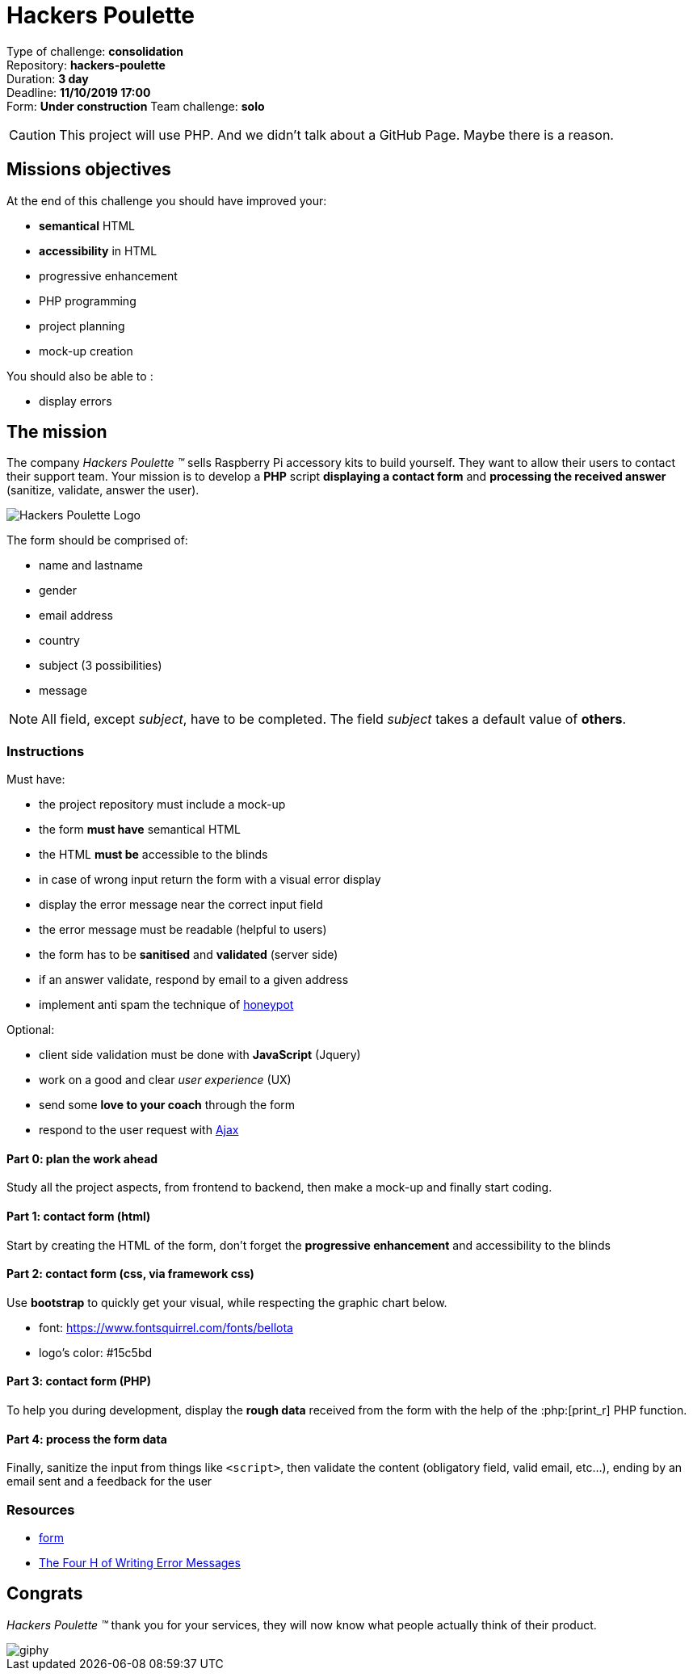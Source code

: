 = Hackers Poulette

// Links
:honey: https://www.thryv.com/blog/honeypot-technique/
:ajax: https://www.javatpoint.com/ajax-tutorial
:phpr: http://php.net/manual/en/function.print-r.php

Type of challenge: *consolidation* +
Repository: *hackers-poulette* +
Duration: *3 day* +
Deadline: *11/10/2019 17:00* +
Form: *Under construction*
Team challenge: *solo*

CAUTION: This project will use PHP. And we didn't talk about a GitHub Page. Maybe there is a reason.


== Missions objectives

At the end of this challenge you should have improved your:

* *semantical* HTML
* *accessibility* in HTML
* progressive enhancement
* PHP programming
* project planning
* mock-up creation

You should also be able to :

* display errors


== The mission

The company _Hackers Poulette ™_ sells Raspberry Pi accessory kits to build
yourself. They want to allow their users to contact their support team. Your
mission is to develop a *PHP* script *displaying a contact form* and *processing
the received answer* (sanitize, validate, answer the user).

image::./hackers-poulette-logo.png[Hackers Poulette Logo]

The form should be comprised of:

* name and lastname
* gender
* email address
* country
* subject (3 possibilities)
* message

NOTE: All field, except _subject_, have to be completed. The field _subject_
takes a default value of *others*.

=== Instructions

Must have:

* the project repository must include a mock-up
* the form *must have* semantical HTML
* the HTML *must be* accessible to the blinds
* in case of wrong input return the form with a visual error display
* display the error message near the correct input field
* the error message must be readable (helpful to users)
* the form has to be *sanitised* and *validated* (server side)
* if an answer validate, respond by email to a given address
* implement anti spam the technique of {honey}[honeypot]

Optional:

* client side validation must be done with *JavaScript* (Jquery)
* work on a good and clear _user experience_ (UX)
* send some *love to your coach* through the form
* respond to the user request with {ajax}[Ajax]

==== Part 0: plan the work ahead

Study all the project aspects, from frontend to backend, then make a mock-up and
finally start coding.

==== Part 1: contact form (html)

Start by creating the HTML of the form, don't forget the *progressive
enhancement* and accessibility to the blinds

==== Part 2: contact form (css, via framework css)

Use *bootstrap* to quickly get your visual, while respecting the graphic chart
below.

* font: https://www.fontsquirrel.com/fonts/bellota 
* logo's color: #15c5bd

==== Part 3: contact form (PHP)

To help you during development, display the *rough data* received from the form
with the help of the :php:[print_r] PHP function.

==== Part 4: process the form data

Finally, sanitize the input from things like `<script>`, then validate the
content (obligatory field, valid email, etc...), ending by an email sent and a
feedback for the user

=== Resources

* link:../form.md[form]
* http://uxmas.com/2012/the-4-hs-of-writing-error-messages[The Four H of Writing Error Messages]


== Congrats

_Hackers Poulette ™_ thank you for your services, they will now know what people
actually think of their product.

image::https://media.giphy.com/media/rvAf7QWSGnWec/giphy.gif[]
